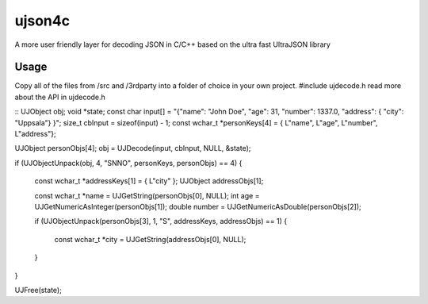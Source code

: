 ujson4c
=============
A more user friendly layer for decoding JSON in C/C++ based on the ultra fast UltraJSON library

============
Usage
============
Copy all of the files from /src and /3rdparty into a folder of choice in your own project. #include ujdecode.h read more about the API in ujdecode.h

::
UJObject obj;
void *state;
const char input[] = "{\"name\": \"John Doe\", \"age\": 31, \"number\": 1337.0, \"address\": { \"city\": \"Uppsala\"} }";
size_t cbInput = sizeof(input) - 1;
const wchar_t *personKeys[4] = { L"name", L"age", L"number", L"address"};

UJObject personObjs[4];
obj = UJDecode(input, cbInput, NULL, &state);

if (UJObjectUnpack(obj, 4, "SNNO", personKeys, personObjs) == 4)
{
    const wchar_t *addressKeys[1] = { L"city" };
    UJObject addressObjs[1];

    const wchar_t *name = UJGetString(personObjs[0], NULL);
    int age = UJGetNumericAsInteger(personObjs[1]);
    double number = UJGetNumericAsDouble(personObjs[2]);

    if (UJObjectUnpack(personObjs[3], 1, "S", addressKeys, addressObjs) == 1)
    {
        const wchar_t *city = UJGetString(addressObjs[0], NULL);
    }
}

UJFree(state);
    